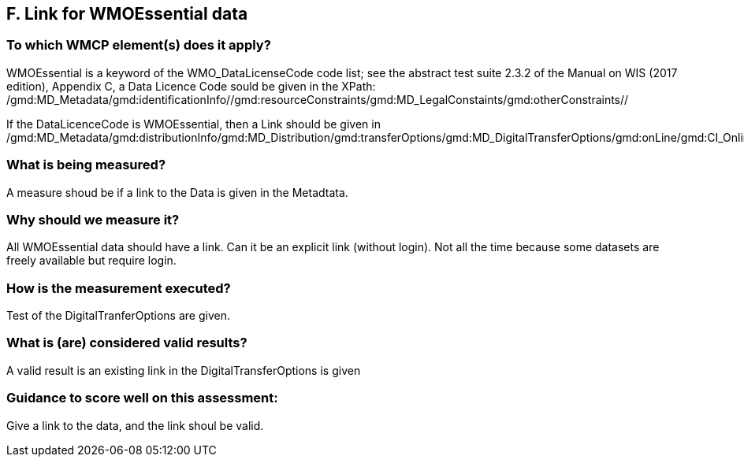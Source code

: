 == F. Link for WMOEssential data

=== To which WMCP element(s) does it apply?

WMOEssential is a keyword of the WMO_DataLicenseCode code list; see the abstract test suite 2.3.2 of the Manual on WIS (2017 edition), Appendix C, a Data Licence Code sould be given in the XPath:
/gmd:MD_Metadata/gmd:identificationInfo//gmd:resourceConstraints/gmd:MD_LegalConstaints/gmd:otherConstraints//

If the DataLicenceCode is WMOEssential, then a Link should be given in
  /gmd:MD_Metadata/gmd:distributionInfo/gmd:MD_Distribution/gmd:transferOptions/gmd:MD_DigitalTransferOptions/gmd:onLine/gmd:CI_OnlineResource/gmd:linkage>


=== What is being measured?
A measure shoud be if a link to the Data is given in the Metadtata.


=== Why should we measure it?
All WMOEssential data should have a link. Can it be an explicit link
(without login). Not all the time because some datasets are freely
available but require login.


=== How is the measurement executed?
Test of the DigitalTranferOptions are given.


=== What is (are) considered valid results?
A valid result is an existing link in the DigitalTransferOptions is given


=== Guidance to score well on this assessment:
Give a link to the data, and the link shoul be valid.


